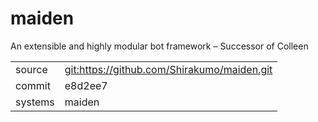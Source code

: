 * maiden

An extensible and highly modular bot framework -- Successor of Colleen

|---------+---------------------------------------------|
| source  | git:https://github.com/Shirakumo/maiden.git |
| commit  | e8d2ee7                                     |
| systems | maiden                                      |
|---------+---------------------------------------------|
